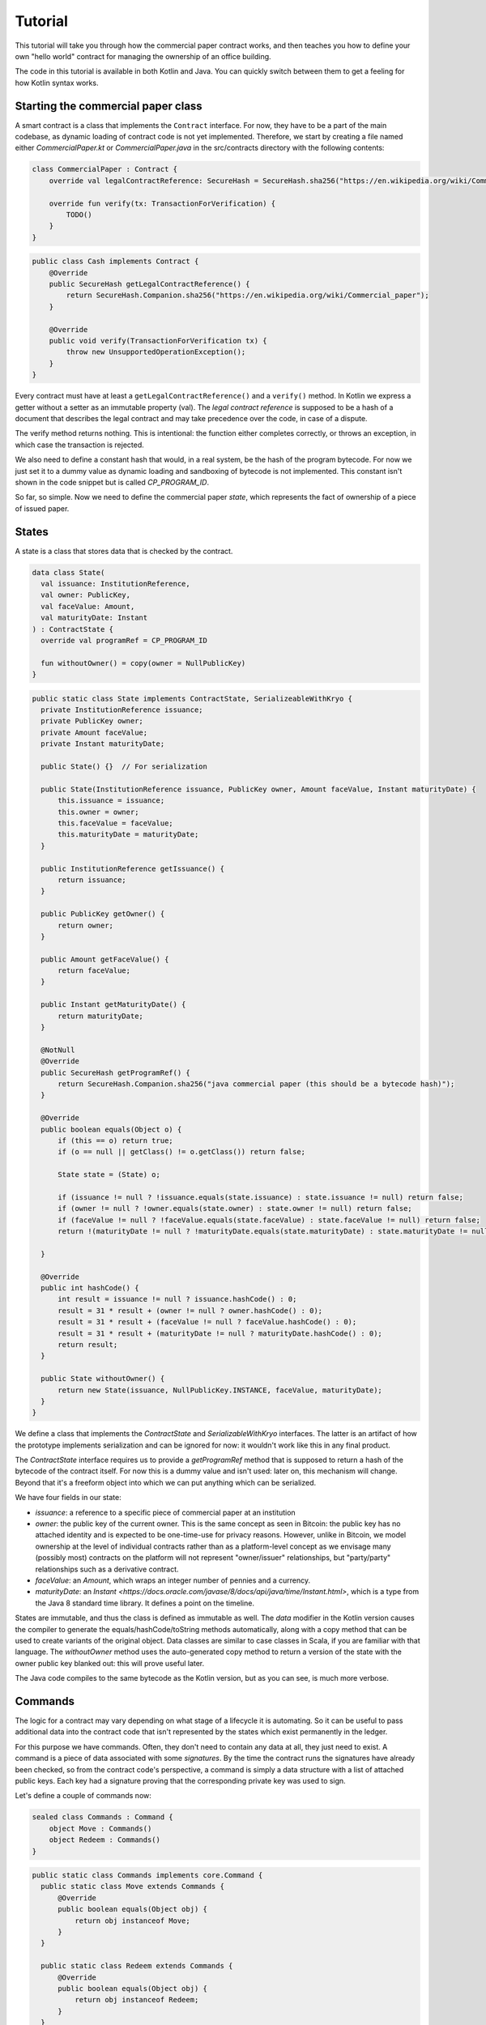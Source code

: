 .. highlight:: kotlin
.. raw:: html

   <script type="text/javascript" src="_static/jquery.js"></script>
   <script type="text/javascript" src="_static/codesets.js"></script>

Tutorial
========

This tutorial will take you through how the commercial paper contract works, and then teaches you how to define your own
"hello world" contract for managing the ownership of an office building.

The code in this tutorial is available in both Kotlin and Java. You can quickly switch between them to get a feeling
for how Kotlin syntax works.

Starting the commercial paper class
-----------------------------------

A smart contract is a class that implements the ``Contract`` interface. For now, they have to be a part of the main
codebase, as dynamic loading of contract code is not yet implemented. Therefore, we start by creating a file named
either `CommercialPaper.kt` or `CommercialPaper.java` in the src/contracts directory with the following contents:

.. container:: codeset

   .. sourcecode:: kotlin

      class CommercialPaper : Contract {
          override val legalContractReference: SecureHash = SecureHash.sha256("https://en.wikipedia.org/wiki/Commercial_paper");

          override fun verify(tx: TransactionForVerification) {
              TODO()
          }
      }

   .. sourcecode:: java

      public class Cash implements Contract {
          @Override
          public SecureHash getLegalContractReference() {
              return SecureHash.Companion.sha256("https://en.wikipedia.org/wiki/Commercial_paper");
          }

          @Override
          public void verify(TransactionForVerification tx) {
              throw new UnsupportedOperationException();
          }
      }

Every contract must have at least a ``getLegalContractReference()`` and a ``verify()`` method. In Kotlin we express
a getter without a setter as an immutable property (val). The *legal contract reference* is supposed to be a hash
of a document that describes the legal contract and may take precedence over the code, in case of a dispute.

The verify method returns nothing. This is intentional: the function either completes correctly, or throws an exception,
in which case the transaction is rejected.

We also need to define a constant hash that would, in a real system, be the hash of the program bytecode. For now
we just set it to a dummy value as dynamic loading and sandboxing of bytecode is not implemented. This constant
isn't shown in the code snippet but is called `CP_PROGRAM_ID`.

So far, so simple. Now we need to define the commercial paper *state*, which represents the fact of ownership of a
piece of issued paper.

States
------

A state is a class that stores data that is checked by the contract.

.. container:: codeset

   .. sourcecode:: kotlin

      data class State(
        val issuance: InstitutionReference,
        val owner: PublicKey,
        val faceValue: Amount,
        val maturityDate: Instant
      ) : ContractState {
        override val programRef = CP_PROGRAM_ID

        fun withoutOwner() = copy(owner = NullPublicKey)
      }

   .. sourcecode:: java

      public static class State implements ContractState, SerializeableWithKryo {
        private InstitutionReference issuance;
        private PublicKey owner;
        private Amount faceValue;
        private Instant maturityDate;

        public State() {}  // For serialization

        public State(InstitutionReference issuance, PublicKey owner, Amount faceValue, Instant maturityDate) {
            this.issuance = issuance;
            this.owner = owner;
            this.faceValue = faceValue;
            this.maturityDate = maturityDate;
        }

        public InstitutionReference getIssuance() {
            return issuance;
        }

        public PublicKey getOwner() {
            return owner;
        }

        public Amount getFaceValue() {
            return faceValue;
        }

        public Instant getMaturityDate() {
            return maturityDate;
        }

        @NotNull
        @Override
        public SecureHash getProgramRef() {
            return SecureHash.Companion.sha256("java commercial paper (this should be a bytecode hash)");
        }

        @Override
        public boolean equals(Object o) {
            if (this == o) return true;
            if (o == null || getClass() != o.getClass()) return false;

            State state = (State) o;

            if (issuance != null ? !issuance.equals(state.issuance) : state.issuance != null) return false;
            if (owner != null ? !owner.equals(state.owner) : state.owner != null) return false;
            if (faceValue != null ? !faceValue.equals(state.faceValue) : state.faceValue != null) return false;
            return !(maturityDate != null ? !maturityDate.equals(state.maturityDate) : state.maturityDate != null);

        }

        @Override
        public int hashCode() {
            int result = issuance != null ? issuance.hashCode() : 0;
            result = 31 * result + (owner != null ? owner.hashCode() : 0);
            result = 31 * result + (faceValue != null ? faceValue.hashCode() : 0);
            result = 31 * result + (maturityDate != null ? maturityDate.hashCode() : 0);
            return result;
        }

        public State withoutOwner() {
            return new State(issuance, NullPublicKey.INSTANCE, faceValue, maturityDate);
        }
      }

We define a class that implements the `ContractState` and `SerializableWithKryo` interfaces. The
latter is an artifact of how the prototype implements serialization and can be ignored for now: it wouldn't work
like this in any final product.

The `ContractState` interface requires us to provide a `getProgramRef` method that is supposed to return a hash of
the bytecode of the contract itself. For now this is a dummy value and isn't used: later on, this mechanism will change.
Beyond that it's a freeform object into which we can put anything which can be serialized.

We have four fields in our state:

* `issuance`: a reference to a specific piece of commercial paper at an institution
* `owner`: the public key of the current owner. This is the same concept as seen in Bitcoin: the public key has no
  attached identity and is expected to be one-time-use for privacy reasons. However, unlike in Bitcoin, we model
  ownership at the level of individual contracts rather than as a platform-level concept as we envisage many
  (possibly most) contracts on the platform will not represent "owner/issuer" relationships, but "party/party"
  relationships such as a derivative contract.
* `faceValue`: an `Amount`, which wraps an integer number of pennies and a currency.
* `maturityDate`: an `Instant <https://docs.oracle.com/javase/8/docs/api/java/time/Instant.html>`, which is a type
  from the Java 8 standard time library. It defines a point on the timeline.

States are immutable, and thus the class is defined as immutable as well. The `data` modifier in the Kotlin version
causes the compiler to generate the equals/hashCode/toString methods automatically, along with a copy method that can
be used to create variants of the original object. Data classes are similar to case classes in Scala, if you are
familiar with that language. The `withoutOwner` method uses the auto-generated copy method to return a version of
the state with the owner public key blanked out: this will prove useful later.

The Java code compiles to the same bytecode as the Kotlin version, but as you can see, is much more verbose.

Commands
--------

The logic for a contract may vary depending on what stage of a lifecycle it is automating. So it can be useful to
pass additional data into the contract code that isn't represented by the states which exist permanently in the ledger.

For this purpose we have commands. Often, they don't need to contain any data at all, they just need to exist. A command
is a piece of data associated with some *signatures*. By the time the contract runs the signatures have already been
checked, so from the contract code's perspective, a command is simply a data structure with a list of attached
public keys. Each key had a signature proving that the corresponding private key was used to sign.

Let's define a couple of commands now:

.. container:: codeset

   .. sourcecode:: kotlin

      sealed class Commands : Command {
          object Move : Commands()
          object Redeem : Commands()
      }


   .. sourcecode:: java

      public static class Commands implements core.Command {
        public static class Move extends Commands {
            @Override
            public boolean equals(Object obj) {
                return obj instanceof Move;
            }
        }

        public static class Redeem extends Commands {
            @Override
            public boolean equals(Object obj) {
                return obj instanceof Redeem;
            }
        }
      }

The `object` keyword in Kotlin just defines a singleton object. As the commands don't need any additional data in our
case, they can be empty and we just use their type as the important information. Java has no syntax for declaring
singletons, so we just define a class that considers any other instance to be equal and that's good enough.

The verify function
-------------------

The heart of a smart contract is the code that verifies a set of state transitions (a *transaction*). The function is
simple: it's given a class representing the transaction, and if the function returns then the transaction is considered
acceptable. If it throws an exception, the transaction is rejected.

Each transaction can have multiple input and output states of different types. The set of contracts to run is decided
by taking the code references inside each state. Each contract is run only once. As an example, a contract that includes
2 cash states and 1 commercial paper state as input, and has as output 1 cash state and 1 commercial paper state, will
run two contracts one time each: Cash and CommercialPaper.

.. container:: codeset

   .. sourcecode:: kotlin

      override fun verify(tx: TransactionForVerification) {
          // Group by everything except owner: any modification to the CP at all is considered changing it fundamentally.
          val groups = tx.groupStates<State>() { it.withoutOwner() }

          // There are two possible things that can be done with this CP. The first is trading it. The second is redeeming
          // it for cash on or after the maturity date.
          val command = tx.commands.requireSingleCommand<CommercialPaper.Commands>()

   .. sourcecode:: java

      @Override
      public void verify(@NotNull TransactionForVerification tx) {
          // There are two possible things that can be done with CP. The first is trading it. The second is redeeming it
          // for cash on or after the maturity date.
          List<InOutGroup<State>> groups = tx.groupStates(State.class, State::withoutOwner);

          // Find the command that instructs us what to do and check there's exactly one.
          AuthenticatedObject<Command> cmd = requireSingleCommand(tx.getCommands(), Commands.class);

We start by using the `groupStates` method, which takes a type and a function (in functional programming a function
that takes another function as an argument is called a *higher order function*). State grouping is a way of handling
*fungibility* in a contract, which is explained next. The second line does what the code suggests: it searches for
a command object that inherits from the `CommercialPaper.Commands` supertype, and either returns it, or throws an
exception if there's zero or more than one such command.

Understanding fungibility
-------------------------

We say states are *fungible* if they are treated identically to each other by the recipient, despite the fact that they
aren't quite identical. Dollar bills are fungible because even though one may be worn/a bit dirty and another may
be crisp and new, they are still both worth exactly $1. Likewise, ten $1 bills are almost exactly equivalent to
one $10 bill. On the other hand, $10 and £10 are not fungible: if you tried to pay for something that cost £20 with
$10+£10 notes your trade would not be accepted.

So whilst our ledger could represent every monetary amount with a collection of states worth one penny, this would become
extremely unwieldy. It's better to allow states to represent varying amounts and then define rules for merging them
and splitting them. Similarly, we could also have considered modelling cash as a single contract that records the
ownership of all holders of a given currency from a given issuer. Whilst this is possible, and is effectively how
some other platforms work, this prototype favours a design that doesn't necessarily require state to be shared between
multiple actors if they don't have a direct relationship with each other (as would implicitly be required if we had a
single state representing multiple people's ownership). Keeping the states separated also has scalability benefits, as
different parts of the global transaction graph can be updated in parallel.

To make this easier the contract API provides a notion of groups. A group is a set of input states and output states
that should be checked for validity independently. It solves the following problem: because every contract sees every
input and output state in a transaction, it would easy to accidentally write a contract that disallows useful
combinations of states. For example, our cash contract might end up lazily assuming there's only one currency involved
in a transaction, whereas in reality we would like the ability to model a currency trade in which two parties contribute
inputs of different currencies, and both parties get outputs of the opposite currency.

Consider the following simplified currency trade transaction:

* **Input**:  $12,000 owned by Alice   (A)
* **Input**:   $3,000 owned by Alice   (A)
* **Input**:  £10,000 owned by Bob     (B)
* **Output**: £10,000 owned by Alice   (B)
* **Output**: $15,000 owned by Bob     (A)

In this transaction Alice and Bob are trading $15,000 for £10,000. Alice has her money in the form of two different
inputs e.g. because she received the dollars in two payments. The input and output amounts do balance correctly, but
the cash smart contract must consider the pounds and the dollars separately because they are not fungible: they cannot
be merged together. So we have two groups: A and B.

The `TransactionForVerification.groupStates` method handles this logic for us: firstly, it selects only states of the
given type (as the transaction may include other types of state, such as states representing bond ownership, or a
multi-sig state) and then it takes a function that maps a state to a grouping key. All states that share the same key are
grouped together. In the case of the cash example above, the grouping key would be the currency.

In our commercial paper contract, we don't want CP to be fungible: merging and splitting is (in our example) not allowed.
So we just use a copy of the state minus the owner field as the grouping key. As a result, a single transaction can
trade many different pieces of commercial paper in a single atomic step.

A group may have zero inputs or zero outputs: this can occur when issuing assets onto the ledger, or removing them.

Checking the requirements
-------------------------

After extracting the command and the groups, we then iterate over each group and verify it meets the required business
logic.

.. container:: codeset

   .. sourcecode:: kotlin

      for (group in groups) {
         val input = group.inputs.single()
         requireThat {
             "the transaction is signed by the owner of the CP" by (command.signers.contains(input.owner))
         }

         val output = group.outputs.singleOrNull()
         when (command.value) {
             is Commands.Move -> requireThat { "the output state is present" by (output != null) }

             is Commands.Redeem -> {
                 val received = tx.outStates.sumCashOrNull() ?: throw IllegalStateException("no cash being redeemed")
                 requireThat {
                     "the paper must have matured" by (input.maturityDate < tx.time)
                     "the received amount equals the face value" by (received == input.faceValue)
                     "the paper must be destroyed" by (output == null)
                 }
             }
         }
      }

   .. sourcecode:: java

      for (InOutGroup<State> group : groups) {
          List<State> inputs = group.getInputs();
          List<State> outputs = group.getOutputs();

          // For now do not allow multiple pieces of CP to trade in a single transaction. Study this more!
          State input = single(filterIsInstance(inputs, State.class));

          if (!cmd.getSigners().contains(input.getOwner()))
              throw new IllegalStateException("Failed requirement: the transaction is signed by the owner of the CP");

          if (cmd.getValue() instanceof JavaCommercialPaper.Commands.Move) {
              // Check the output CP state is the same as the input state, ignoring the owner field.
              State output = single(outputs);

              if (!output.getFaceValue().equals(input.getFaceValue()) ||
                      !output.getIssuance().equals(input.getIssuance()) ||
                      !output.getMaturityDate().equals(input.getMaturityDate()))
                  throw new IllegalStateException("Failed requirement: the output state is the same as the input state except for owner");
          } else if (cmd.getValue() instanceof JavaCommercialPaper.Commands.Redeem) {
              Amount received = CashKt.sumCashOrNull(inputs);
              if (received == null)
                  throw new IllegalStateException("Failed requirement: no cash being redeemed");
              if (input.getMaturityDate().isAfter(tx.getTime()))
                  throw new IllegalStateException("Failed requirement: the paper must have matured");
              if (!input.getFaceValue().equals(received))
                  throw new IllegalStateException("Failed requirement: the received amount equals the face value");
              if (!outputs.isEmpty())
                  throw new IllegalStateException("Failed requirement: the paper must be destroyed");
          }
      }

This loop is the core logic of the contract.

The first line (first three lines in Java) impose a requirement that there be a single piece of commercial paper in
this group. We do not allow multiple units of CP to be split or merged even if they are owned by the same owner. The
`single()` method is a static *extension method* defined by the Kotlin standard library: given a list, it throws an
exception if the list size is not 1, otherwise it returns the single item in that list. In Java, this appears as a
regular static method of the type familiar from many FooUtils type singleton classes. In Kotlin, it appears as a
method that can be called on any JDK list. The syntax is slightly different but behind the scenes, the code compiles
to the same bytecodes.

Next, we check that the transaction was signed by the public key that's marked as the current owner of the commercial
paper. Because the platform has already verified all the digital signatures before the contract begins execution,
all we have to do is verify that the owner's public key was one of the keys that signed the transaction. The Java code
is straightforward. The Kotlin version looks a little odd: we have a *requireThat* construct that looks like it's
built into the language. In fact *requireThat* is an ordinary function provided by the platform's contract API. Kotlin
supports the creation of *domain specific languages* through the intersection of several features of the language, and
we use it here to support the natural listing of requirements. To see what it compiles down to, look at the Java version.
Each `"string" by (expression)` statement inside a `requireThat` turns into an assertion that the given expression is
true, with an exception being thrown that contains the string if not. It's just another way to write out a regular
assertion, but with the English-language requirement being put front and center.

Next, we take one of two paths, depending on what the type of the command object is.

If the command is a `Move` command, then we simply verify that the output state is actually present: a move is not
allowed to delete the CP from the ledger. The grouping logic already ensured that the details are identical and haven't
been changed, save for the public key of the owner.

If the command is a `Redeem` command, then the requirements are more complex:

1. We want to see that the face value of the CP is being moved as a cash claim against some institution, that is, the
   issuer of the CP is really paying back the face value.
2. The transaction must be happening after the maturity date.
3. The commercial paper must *not* be propagated by this transaction: it must be deleted, by the group having no
   output state. This prevents the same CP being considered redeemable multiple times.

To calculate how much cash is moving, we use the `sumCashOrNull` utility method. Again, this is an extension method,
so in Kotlin code it appears as if it was a method on the `List<Cash.State>` type even though JDK provides no such
method. In Java we see its true nature: it is actually a static method named `CashKt.sumCashOrNull`. This method simply
returns an `Amount` object containing the sum of all the cash states in the transaction output, or null if there were
no such states *or* if there were different currencies represented in the outputs! So we can see that this contract
imposes a limitation on the structure of a redemption transaction: you are not allowed to move currencies in the same
transaction that the CP does not involve. This limitation could be addressed with better APIs, if it were to be a
real limitation.

This contract is extremely simple and does not implement all the business logic a real commercial paper lifecycle
management program would. For instance, there is no logic requiring a signature from the issuer for redemption:
it is assumed that any transfer of money that takes place at the same time as redemption is good enough. Perhaps
that is something that should be tightened. Likewise, there is no logic handling what happens if the issuer has gone
bankrupt, if there is a dispute, and so on.

As the prototype evolves, these requirements will be explored and this tutorial updated to reflect improvements in the
contracts API.

Adding a crafting API to your contract
--------------------------------------

TODO: Write this after the CP contract has had a crafting API actually added.

How to test your contract
-------------------------

TODO: Write this next

Non-asset-oriented based smart contracts
----------------------------------------

It is important to distinguish between the idea of a legal contract vs a code contract. In this document we use the
term *contract* as a shorthand for code contract: a small module of widely shared, simultaneously executed business
logic that uses standardised APIs and runs in a sandbox.

Although this tutorial covers how to implement an owned asset, there is no requirement that states and code contracts
*must* be concerned with ownership of an asset. It is better to think of states as representing useful facts about the
world, and (code) contracts as imposing logical relations on how facts combine to produce new facts.

For example, in the case that the transfer of an asset cannot be performed entirely on-ledger, one possible usage of
the model is to implement a delivery-vs-payment lifecycle in which there is a state representing an intention to trade,
another state representing an in-progress delivery, and a final state in which the delivery is marked as complete and
payment is being awaited.

As another example, consider multi-signature transactions, a feature which is commonly used in Bitcoin to implement
various kinds of useful protocols. This technique allows you to lock an asset to ownership of a group, in which a
threshold of signers (e.g. 3 out of 4) must all sign simultaneously to enable the asset to move. It is initially
tempting to simply add this as another feature to each existing contract which someone might want to treat in this way.
But that could lead to unnecessary duplication of work.

A better approach is to model the fact of joint ownership as a new contract with its own state. In this approach, to
lock up your commercial paper under multi-signature ownership you would make a transaction that looks like this:

* **Input**: the CP state
* **Output**: a multi-sig state that contains the list of keys and the signing threshold desired (e.g. 3 of 4). The state has a hash of H.
* **Output**: the same CP state, with a marker that says a state with hash H must exist in any transaction that spends it.

The CP contract then needs to be extended only to verify that a state with the required hash is present as an input.
The logic that implements measurement of the threshold, different signing combinations that may be allowed etc can then
be implemented once in a separate contract, with the controlling data being held in the named state.

Future versions of the prototype will explore these concepts in more depth.